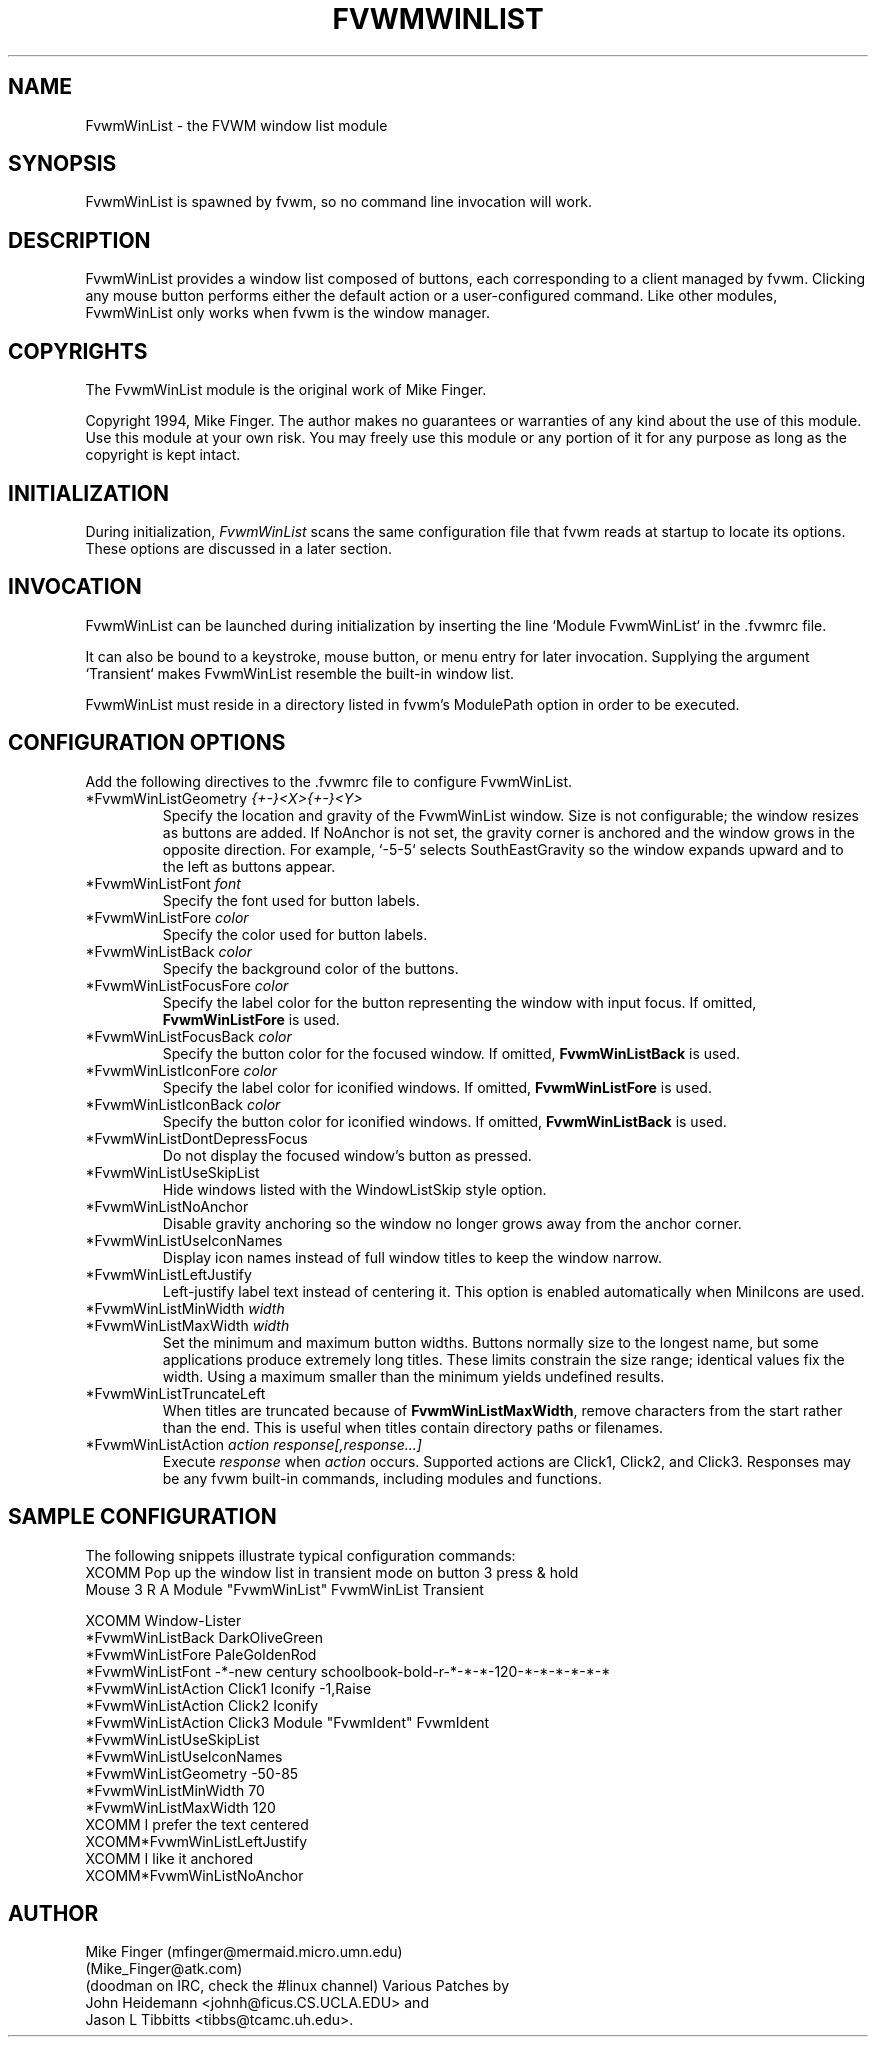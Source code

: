 .\" $OpenBSD: FvwmWinList.1,v 1.1.1.1 2006/11/26 10:53:55 matthieu Exp $
." t
." @(#)FvwmWinList.1 1995.5.27
.TH FVWMWINLIST 1 "May 27, 1995" "0.4h" "FVWM Modules"
.UC
.SH NAME
FvwmWinList \- the FVWM window list module
.SH SYNOPSIS
FvwmWinList is spawned by fvwm, so no command line invocation will work.
.SH DESCRIPTION
FvwmWinList provides a window list composed of buttons, each corresponding to a
client managed by fvwm. Clicking any mouse button performs either the default
action or a user-configured command. Like other modules, FvwmWinList only works
when fvwm is the window manager.

.SH COPYRIGHTS
.PP
The FvwmWinList module is the original work of Mike Finger.
.PP
Copyright 1994, Mike Finger. The author makes no guarantees or warranties of
any kind about the use of this module. Use this module at your own risk. You
may freely use this module or any portion of it for any purpose as long as the
copyright is kept intact.

.SH INITIALIZATION
.PP
During initialization, \fIFvwmWinList\fP scans the same configuration file that
fvwm reads at startup to locate its options. These options are discussed in a
later section.

.SH INVOCATION
.PP
FvwmWinList can be launched during initialization by inserting the line `Module
FvwmWinList` in the .fvwmrc file.
.PP
It can also be bound to a keystroke, mouse button, or menu entry for later
invocation. Supplying the argument `Transient` makes FvwmWinList resemble the
built-in window list.
.PP
FvwmWinList must reside in a directory listed in fvwm's ModulePath option in
order to be executed.

.SH CONFIGURATION OPTIONS
.PP
Add the following directives to the .fvwmrc file to configure FvwmWinList.
.IP "*FvwmWinListGeometry \fI{+-}<X>{+-}<Y>\fP"
Specify the location and gravity of the FvwmWinList window. Size is not
configurable; the window resizes as buttons are added. If NoAnchor is not set,
the gravity corner is anchored and the window grows in the opposite direction.
For example, `-5-5` selects SouthEastGravity so the window expands upward and to
the left as buttons appear.
.IP "*FvwmWinListFont \fIfont\fP"
Specify the font used for button labels.
.IP "*FvwmWinListFore \fIcolor\fP"
Specify the color used for button labels.
.IP "*FvwmWinListBack \fIcolor\fP"
Specify the background color of the buttons.
.IP "*FvwmWinListFocusFore \fIcolor\fP"
Specify the label color for the button representing the window with input
focus. If omitted, \fBFvwmWinListFore\fP is used.
.IP "*FvwmWinListFocusBack \fIcolor\fP"
Specify the button color for the focused window. If omitted,
\fBFvwmWinListBack\fP is used.
.IP "*FvwmWinListIconFore \fIcolor\fP"
Specify the label color for iconified windows. If omitted,
\fBFvwmWinListFore\fP is used.
.IP "*FvwmWinListIconBack \fIcolor\fP"
Specify the button color for iconified windows. If omitted,
\fBFvwmWinListBack\fP is used.
.IP "*FvwmWinListDontDepressFocus"
Do not display the focused window's button as pressed.
.IP "*FvwmWinListUseSkipList"
Hide windows listed with the WindowListSkip style option.
.IP "*FvwmWinListNoAnchor"
Disable gravity anchoring so the window no longer grows away from the anchor
corner.
.IP "*FvwmWinListUseIconNames"
Display icon names instead of full window titles to keep the window narrow.
.IP "*FvwmWinListLeftJustify"
Left-justify label text instead of centering it. This option is enabled
automatically when MiniIcons are used.
.IP "*FvwmWinListMinWidth \fIwidth\fP"
.IP "*FvwmWinListMaxWidth \fIwidth\fP"
Set the minimum and maximum button widths. Buttons normally size to the longest
name, but some applications produce extremely long titles.
These limits constrain the size range; identical values fix the width.
Using a maximum smaller than the minimum yields undefined results.
.IP "*FvwmWinListTruncateLeft"
When titles are truncated because of \fBFvwmWinListMaxWidth\fP, remove
characters from the start rather than the end.
This is useful when titles contain directory paths or filenames.
.IP "*FvwmWinListAction \fIaction response[,response...]\fP"
Execute \fIresponse\fP when \fIaction\fP occurs. Supported actions are Click1,
Click2, and Click3. Responses may be any fvwm built-in commands, including
modules and functions.
.SH SAMPLE CONFIGURATION
.PP
The following snippets illustrate typical configuration commands:
.nf
XCOMM Pop up the window list in transient mode on button 3 press & hold
Mouse 3   R   A   Module "FvwmWinList" FvwmWinList Transient

XCOMM Window-Lister
*FvwmWinListBack DarkOliveGreen
*FvwmWinListFore PaleGoldenRod
*FvwmWinListFont -*-new century schoolbook-bold-r-*-*-*-120-*-*-*-*-*-*
*FvwmWinListAction Click1 Iconify -1,Raise
*FvwmWinListAction Click2 Iconify
*FvwmWinListAction Click3 Module "FvwmIdent" FvwmIdent
*FvwmWinListUseSkipList
*FvwmWinListUseIconNames
*FvwmWinListGeometry -50-85
*FvwmWinListMinWidth 70
*FvwmWinListMaxWidth 120
XCOMM I prefer the text centered
XCOMM*FvwmWinListLeftJustify
XCOMM I like it anchored
XCOMM*FvwmWinListNoAnchor
.fi
.SH AUTHOR
.PP
Mike Finger (mfinger@mermaid.micro.umn.edu)
            (Mike_Finger@atk.com)
            (doodman on IRC, check the #linux channel)
Various Patches by
   John Heidemann <johnh@ficus.CS.UCLA.EDU> and
   Jason L Tibbitts <tibbs@tcamc.uh.edu>.
